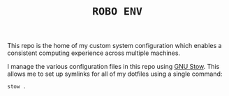 #+TITLE: =ROBO ENV=

This repo is the home of my custom system configuration which enables a consistent computing experience across multiple machines.  

I manage the various configuration files in this repo using [[https://www.gnu.org/software/stow/][GNU Stow]].  This allows me to set up symlinks for all of my dotfiles using a single command:

#+BEGIN_SRC sh
stow .
#+END_SRC
